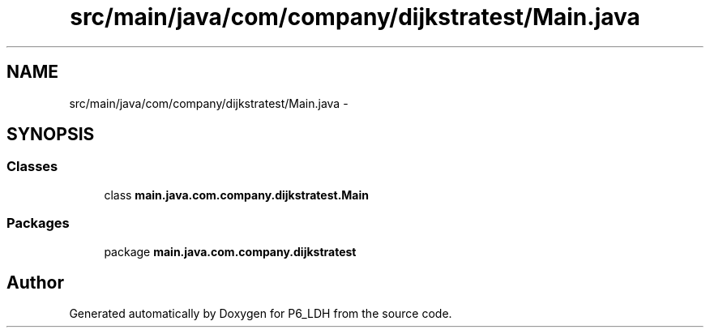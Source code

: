 .TH "src/main/java/com/company/dijkstratest/Main.java" 3 "Tue Dec 17 2013" "Version 1.0" "P6_LDH" \" -*- nroff -*-
.ad l
.nh
.SH NAME
src/main/java/com/company/dijkstratest/Main.java \- 
.SH SYNOPSIS
.br
.PP
.SS "Classes"

.in +1c
.ti -1c
.RI "class \fBmain\&.java\&.com\&.company\&.dijkstratest\&.Main\fP"
.br
.in -1c
.SS "Packages"

.in +1c
.ti -1c
.RI "package \fBmain\&.java\&.com\&.company\&.dijkstratest\fP"
.br
.in -1c
.SH "Author"
.PP 
Generated automatically by Doxygen for P6_LDH from the source code\&.
